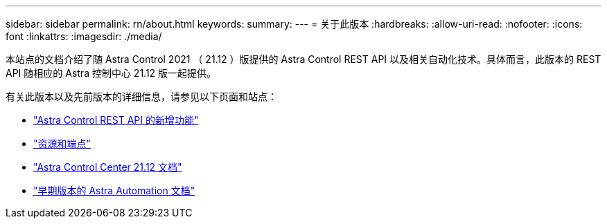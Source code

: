 ---
sidebar: sidebar 
permalink: rn/about.html 
keywords:  
summary:  
---
= 关于此版本
:hardbreaks:
:allow-uri-read: 
:nofooter: 
:icons: font
:linkattrs: 
:imagesdir: ./media/


[role="lead"]
本站点的文档介绍了随 Astra Control 2021 （ 21.12 ）版提供的 Astra Control REST API 以及相关自动化技术。具体而言，此版本的 REST API 随相应的 Astra 控制中心 21.12 版一起提供。

有关此版本以及先前版本的详细信息，请参见以下页面和站点：

* link:../rn/whats_new.html["Astra Control REST API 的新增功能"]
* link:../endpoints/resources.html["资源和端点"]
* https://docs.netapp.com/us-en/astra-control-center-2112/["Astra Control Center 21.12 文档"^]
* link:../aa-earlier-versions.html["早期版本的 Astra Automation 文档"]

